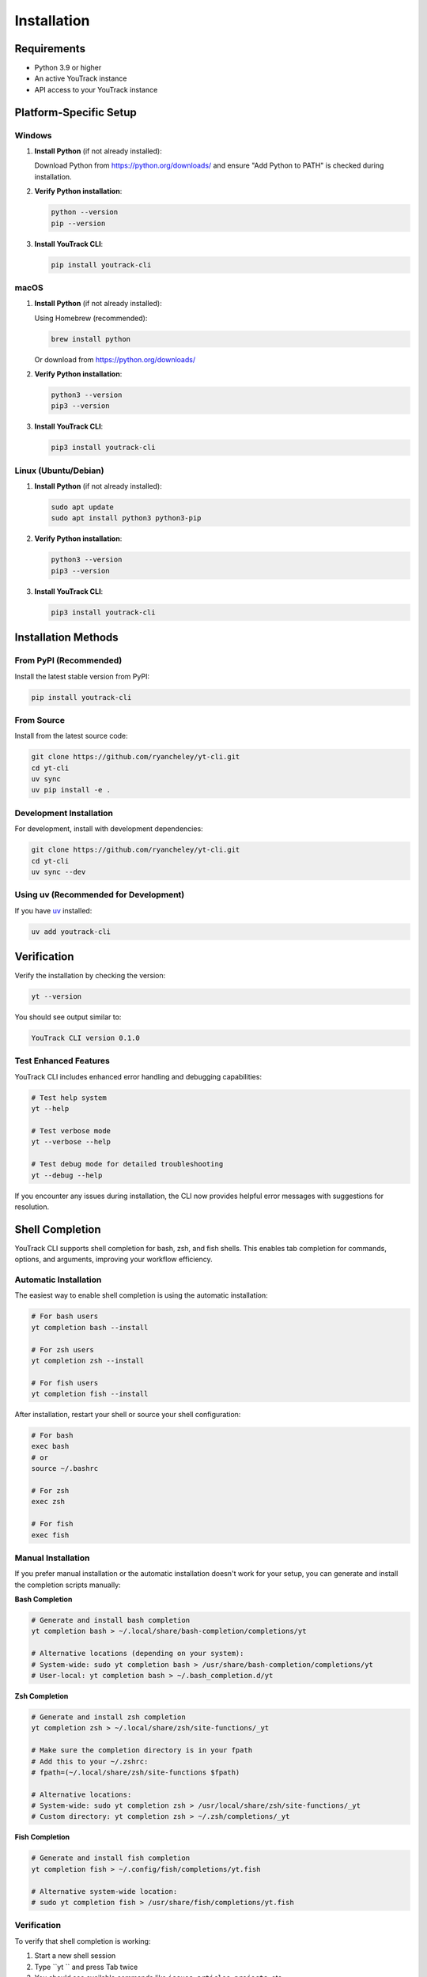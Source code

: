 Installation
============

Requirements
------------

* Python 3.9 or higher
* An active YouTrack instance
* API access to your YouTrack instance

Platform-Specific Setup
------------------------

Windows
~~~~~~~

1. **Install Python** (if not already installed):

   Download Python from https://python.org/downloads/ and ensure "Add Python to PATH" is checked during installation.

2. **Verify Python installation**:

   .. code-block:: cmd

      python --version
      pip --version

3. **Install YouTrack CLI**:

   .. code-block:: cmd

      pip install youtrack-cli

macOS
~~~~~

1. **Install Python** (if not already installed):

   Using Homebrew (recommended):

   .. code-block:: bash

      brew install python

   Or download from https://python.org/downloads/

2. **Verify Python installation**:

   .. code-block:: bash

      python3 --version
      pip3 --version

3. **Install YouTrack CLI**:

   .. code-block:: bash

      pip3 install youtrack-cli

Linux (Ubuntu/Debian)
~~~~~~~~~~~~~~~~~~~~~~

1. **Install Python** (if not already installed):

   .. code-block:: bash

      sudo apt update
      sudo apt install python3 python3-pip

2. **Verify Python installation**:

   .. code-block:: bash

      python3 --version
      pip3 --version

3. **Install YouTrack CLI**:

   .. code-block:: bash

      pip3 install youtrack-cli

Installation Methods
--------------------

From PyPI (Recommended)
~~~~~~~~~~~~~~~~~~~~~~~

Install the latest stable version from PyPI:

.. code-block:: bash

   pip install youtrack-cli

From Source
~~~~~~~~~~~

Install from the latest source code:

.. code-block:: bash

   git clone https://github.com/ryancheley/yt-cli.git
   cd yt-cli
   uv sync
   uv pip install -e .

Development Installation
~~~~~~~~~~~~~~~~~~~~~~~~

For development, install with development dependencies:

.. code-block:: bash

   git clone https://github.com/ryancheley/yt-cli.git
   cd yt-cli
   uv sync --dev

Using uv (Recommended for Development)
~~~~~~~~~~~~~~~~~~~~~~~~~~~~~~~~~~~~~~~

If you have `uv <https://docs.astral.sh/uv/>`_ installed:

.. code-block:: bash

   uv add youtrack-cli

Verification
------------

Verify the installation by checking the version:

.. code-block:: bash

   yt --version

You should see output similar to:

.. code-block:: text

   YouTrack CLI version 0.1.0

Test Enhanced Features
~~~~~~~~~~~~~~~~~~~~~~

YouTrack CLI includes enhanced error handling and debugging capabilities:

.. code-block:: bash

   # Test help system
   yt --help

   # Test verbose mode
   yt --verbose --help

   # Test debug mode for detailed troubleshooting
   yt --debug --help

If you encounter any issues during installation, the CLI now provides helpful error messages with suggestions for resolution.

Shell Completion
----------------

YouTrack CLI supports shell completion for bash, zsh, and fish shells. This enables tab completion for commands, options, and arguments, improving your workflow efficiency.

Automatic Installation
~~~~~~~~~~~~~~~~~~~~~~

The easiest way to enable shell completion is using the automatic installation:

.. code-block:: bash

   # For bash users
   yt completion bash --install

   # For zsh users
   yt completion zsh --install

   # For fish users
   yt completion fish --install

After installation, restart your shell or source your shell configuration:

.. code-block:: bash

   # For bash
   exec bash
   # or
   source ~/.bashrc

   # For zsh
   exec zsh

   # For fish
   exec fish

Manual Installation
~~~~~~~~~~~~~~~~~~~

If you prefer manual installation or the automatic installation doesn't work for your setup, you can generate and install the completion scripts manually:

**Bash Completion**

.. code-block:: bash

   # Generate and install bash completion
   yt completion bash > ~/.local/share/bash-completion/completions/yt

   # Alternative locations (depending on your system):
   # System-wide: sudo yt completion bash > /usr/share/bash-completion/completions/yt
   # User-local: yt completion bash > ~/.bash_completion.d/yt

**Zsh Completion**

.. code-block:: bash

   # Generate and install zsh completion
   yt completion zsh > ~/.local/share/zsh/site-functions/_yt

   # Make sure the completion directory is in your fpath
   # Add this to your ~/.zshrc:
   # fpath=(~/.local/share/zsh/site-functions $fpath)

   # Alternative locations:
   # System-wide: sudo yt completion zsh > /usr/local/share/zsh/site-functions/_yt
   # Custom directory: yt completion zsh > ~/.zsh/completions/_yt

**Fish Completion**

.. code-block:: bash

   # Generate and install fish completion
   yt completion fish > ~/.config/fish/completions/yt.fish

   # Alternative system-wide location:
   # sudo yt completion fish > /usr/share/fish/completions/yt.fish

Verification
~~~~~~~~~~~~

To verify that shell completion is working:

1. Start a new shell session
2. Type ``yt `` and press Tab twice
3. You should see available commands like ``issues``, ``articles``, ``projects``, etc.
4. Try typing ``yt issues `` and press Tab to see subcommands

**Example completion behavior:**

.. code-block:: bash

   $ yt <TAB><TAB>
   admin      articles   auth       boards     completion config
   issues     projects   reports    setup      time       users

   $ yt issues <TAB><TAB>
   assign     attach     comments   create     delete     links
   list       move       search     tag        update

Troubleshooting Completion
~~~~~~~~~~~~~~~~~~~~~~~~~~

**Completion not working?**

1. **Verify installation location**: Make sure the completion script is in a directory that your shell searches for completions
2. **Check shell configuration**: Ensure completion is enabled in your shell (most modern shells have it enabled by default)
3. **Restart shell**: Completion scripts are typically loaded when the shell starts
4. **Check permissions**: Ensure the completion script file is readable

**Bash-specific issues:**

- Ensure bash-completion package is installed: ``sudo apt install bash-completion`` (Ubuntu/Debian) or ``brew install bash-completion`` (macOS)
- Check that ``/etc/bash_completion`` or ``/usr/local/etc/bash_completion`` is sourced in your ``.bashrc``

**Zsh-specific issues:**

- Verify that the completion directory is in your ``fpath``
- Run ``compinit`` to rebuild the completion cache
- Check that ``autoload -U compinit && compinit`` is in your ``.zshrc``

**Fish-specific issues:**

- Fish automatically loads completions from standard locations
- Use ``fish_config`` command to check completion settings
- Restart fish or run ``exec fish`` to reload completions

Troubleshooting Installation
----------------------------

**Enhanced Error Messages**

YouTrack CLI now provides user-friendly error messages with actionable suggestions:

- **Module not found errors**: Includes suggestions for reinstallation
- **Permission errors**: Suggests using virtual environments or user-local installation
- **Python version issues**: Clearly indicates required Python version and upgrade steps

**Debug Mode for Installation Issues**

If you encounter problems, enable debug mode to see detailed information:

.. code-block:: bash

   # Enable debug output for troubleshooting
   python -c "import youtrack_cli; print('Installation successful')" --debug

**Common Installation Issues**

The enhanced error handling helps with:

- Missing dependencies (automatically suggests installation commands)
- Python version compatibility issues
- Virtual environment configuration
- PATH and executable location problems

Next Steps
----------

After installation, you'll need to configure YouTrack CLI to connect to your YouTrack instance.
See :doc:`configuration` for details on setting up authentication and connection settings.
